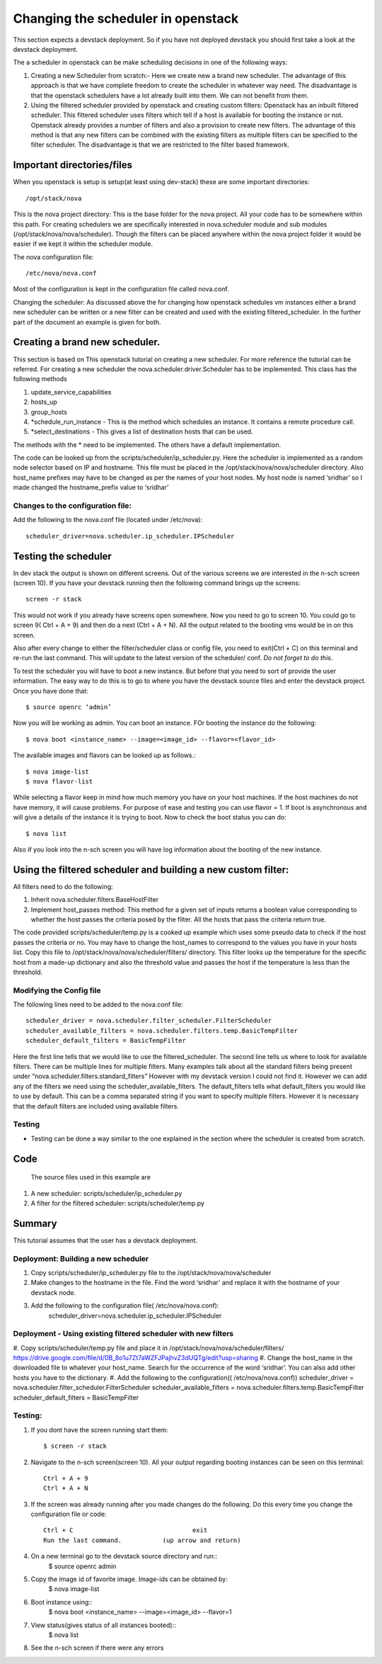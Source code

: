 Changing the scheduler in openstack
=============================

This section expects a devstack deployment. So if you have not deployed devstack you should first take a look at the devstack deployment.

The a scheduler in openstack can be make scheduling decisions in one of the following ways:

#. Creating a new Scheduler from scratch:- Here we create new a brand new scheduler. The advantage of this approach is that we have complete freedom to create the scheduler in whatever way need. The disadvantage is that the openstack schedulers have a lot already built into them. We can not benefit from them.

#. Using the filtered scheduler provided by openstack and creating custom filters: Openstack has an inbuilt filtered scheduler. This filtered scheduler uses filters which tell if a host is available for booting the instance or not. Openstack already provides a number of filters and also a provision to create new filters. The advantage of this method is that any new filters can be combined with the existing filters as multiple filters can be specified to the filter scheduler. The disadvantage is that we are restricted to the filter based framework.

Important directories/files
----------------------------------------------------------------------

When you openstack is setup is setup(at least using dev-stack) these are some important directories::

   /opt/stack/nova

This is the nova project directory: This is the base folder for the nova project. All your code has to be somewhere within this path. For creating schedulers we are specifically interested in nova.scheduler module and sub modules (/opt/stack/nova/nova/scheduler). Though the filters can be placed anywhere within the nova project folder it would be easier if we kept it within the scheduler module. 

The nova configuration file::

  /etc/nova/nova.conf

Most of the configuration is kept in the configuration file called nova.conf. 

Changing the scheduler: As discussed above the for changing how openstack schedules vm instances either a brand new scheduler can be written or a new filter can be created and used with the existing filtered_scheduler. In the further part of the document an example is given for both.


Creating a brand new scheduler.
---------------------------------------------------------------------------------

This section is based on This openstack tutorial on creating a new scheduler. For more reference the tutorial can be referred. 
For creating a new scheduler the nova.scheduler.driver.Scheduler has to be implemented. This class has the following methods

#. update_service_capabilities
#. hosts_up
#. group_hosts
#. *schedule_run_instance - This is the method which schedules an instance. It contains a remote procedure call.
#. *select_destinations - This gives a list of destination hosts that can be used.

The methods with the * need to be implemented. The others have a default implementation.

The code can be looked up from the scripts/scheduler/ip_scheduler.py. Here the scheduler is implemented as a random node selector based on IP and hostname. This file must be placed in the /opt/stack/nova/nova/scheduler directory. 
Also host_name prefixes may have to be changed as per the names of your host nodes. My host node is named ‘sridhar’ so I made changed the hostname_prefix value to ‘sridhar’

Changes to the configuration file: 
^^^^^^^^^^^^^^^^^^^^^^^^^^^^^^^^^^^^^
Add the following to the nova.conf file (located under /etc/nova)::
    
    scheduler_driver=nova.scheduler.ip_scheduler.IPScheduler

Testing the scheduler
-------------------------
In dev stack the output is shown on different screens. Out of the various screens we are interested in the n-sch screen (screen 10). If you have your devstack running then the following command brings up the screens::

	screen -r stack

This would not work if you already have screens open somewhere. Now you need to go to screen 10. You could go to screen 9( Ctrl + A + 9) and then do a next (Ctrl + A + N). All the output related to the booting vms would be in on this screen.

Also after every change to either the filter/scheduler class or config file, you need to exit(Ctrl + C) on this terminal and re-run the last command. This will update to the latest version of the scheduler/ conf. *Do not forget to do this*.

To test the scheduler you will have to boot a new instance. But before that you need to sort of provide the user information. The easy way to do this is to go to where you have the devstack source files and enter the devstack project. Once you have done that::
 
	$ source openrc ‘admin’

Now you will be working as admin. You can boot an instance. FOr booting the instance do the following::

	$ nova boot <instance_name> --image=<image_id> --flavor=<flavor_id>

The available images and flavors can be looked up as follows.::

	$ nova image-list
	$ nova flavor-list

While selecting a flavor keep in mind how much memory you have on your host machines. If the host machines do not have memory, it will cause problems. For purpose of ease and testing you can use flavor = 1. If boot is asynchronous and will give a details of the instance it is trying to boot. Now to check the boot status you can do::

	$ nova list

Also if you look into the n-sch screen you will have log information about the booting of the new instance.

Using the filtered scheduler and building a new custom filter: 
------------------------------------------------------------------------------

All filters need to do the following:

#. Inherit nova.scheduler.filters.BaseHostFilter
#. Implement host_passes method: This method for a given set of inputs returns a boolean value corresponding to whether the host passes the criteria posed by the filter. All the hosts that pass the criteria return true. 

The code provided scripts/scheduler/temp.py is a cooked up example which uses some pseudo data to check if the host passes the criteria or no. You may have to change the host_names to correspond to the values you have in your hosts list. Copy this file to /opt/stack/nova/nova/scheduler/filters/ directory. This filter looks up the temperature for the specific host from a made-up dictionary and also the threshold value and passes the host if the temperature is less than the threshold.

Modifying the Config file 
^^^^^^^^^^^^^^^^^^^^^^^^^^^^^^^^

The following lines need to be added to the nova.conf file::

    scheduler_driver = nova.scheduler.filter_scheduler.FilterScheduler
    scheduler_available_filters = nova.scheduler.filters.temp.BasicTempFilter
    scheduler_default_filters = BasicTempFilter

Here the first line tells that we would like to use the filtered_scheduler. The second line tells us where to look for available filters. There can be multiple lines for multiple filters. Many examples talk about all the standard filters being present under “nova.scheduler.filters.standard_filters”
However with my devstack version I could not find it. However we can add any of the filters we need using the scheduler_available_filters. The default_filters tells what default_filters you would like to use by default. This can be a comma separated string if you want to specify multiple filters. However it is necessary that the default filters are included using available filters.

Testing
^^^^^^^
- Testing can be done a way similar to the one explained in the section where the scheduler is created from scratch.


Code
--------------------------------------------------------------------
 The source files used in this example are
#. A new scheduler: scripts/scheduler/ip_scheduler.py

#. A filter for the filtered scheduler: scripts/scheduler/temp.py

Summary
---------------------------------------------------------------------

This tutorial assumes that the user has a devstack deployment.

Deployment: Building a new scheduler 
^^^^^^^^^^^^^^^^^^^^^^^^^^^^^^^^^^^^^^^^^^^^^^^^^^^^^^^^^
#. Copy scripts/scheduler/ip_scheduler.py file to the /opt/stack/nova/nova/scheduler
#. Make changes to the hostname in the file. Find the word ‘sridhar’ and replace it with the hostname of your devstack node.
#. Add the following to the configuration file( /etc/nova/nova.conf):
	scheduler_driver=nova.scheduler.ip_scheduler.IPScheduler

Deployment - Using existing filtered scheduler with new filters
^^^^^^^^^^^^^^^^^^^^^^^^^^^^^^^^^^^^^^^^^^^^^^^^^^^^^^^^^^^^^^^^^^^^^^^^^

#. Copy scripts/scheduler/temp.py file and place it in /opt/stack/nova/nova/scheduler/filters/ 
https://drive.google.com/file/d/0B_8o1u7Zt7aWZFJPajhvZ3dUQTg/edit?usp=sharing
#. Change the host_name in the downloaded file to whatever your host_name. Search for the occurrence of the word ‘sridhar’. You can also add other hosts you have to the dictionary.
#. Add the following to the configuration(( /etc/nova/nova.conf))
scheduler_driver = nova.scheduler.filter_scheduler.FilterScheduler
scheduler_available_filters = nova.scheduler.filters.temp.BasicTempFilter
scheduler_default_filters = BasicTempFilter

Testing:
^^^^^^^^^^^^^^^

#. If you dont have the screen running start them::
	
    $ screen -r stack

#. Navigate to the n-sch screen(screen 10). All your output regarding booting instances can be seen on this terminal::

	Ctrl + A + 9
	Ctrl + A + N

#. If the screen was already running after you made changes do the following. Do this every time you change the configuration file or code::

	Ctrl + C				exit
	Run the last command.		(up arrow and return)

#. On a new terminal go to the devstack source directory and run::
	$ source openrc admin
#. Copy the image id of favorite image. Image-ids can be obtained by:
	$ nova image-list
#. Boot instance using::
	$ nova boot <instance_name> --image=<image_id> --flavor=1

#. View status(gives status of all instances booted)::
	$ nova list

#. See the n-sch screen if there were any errors

